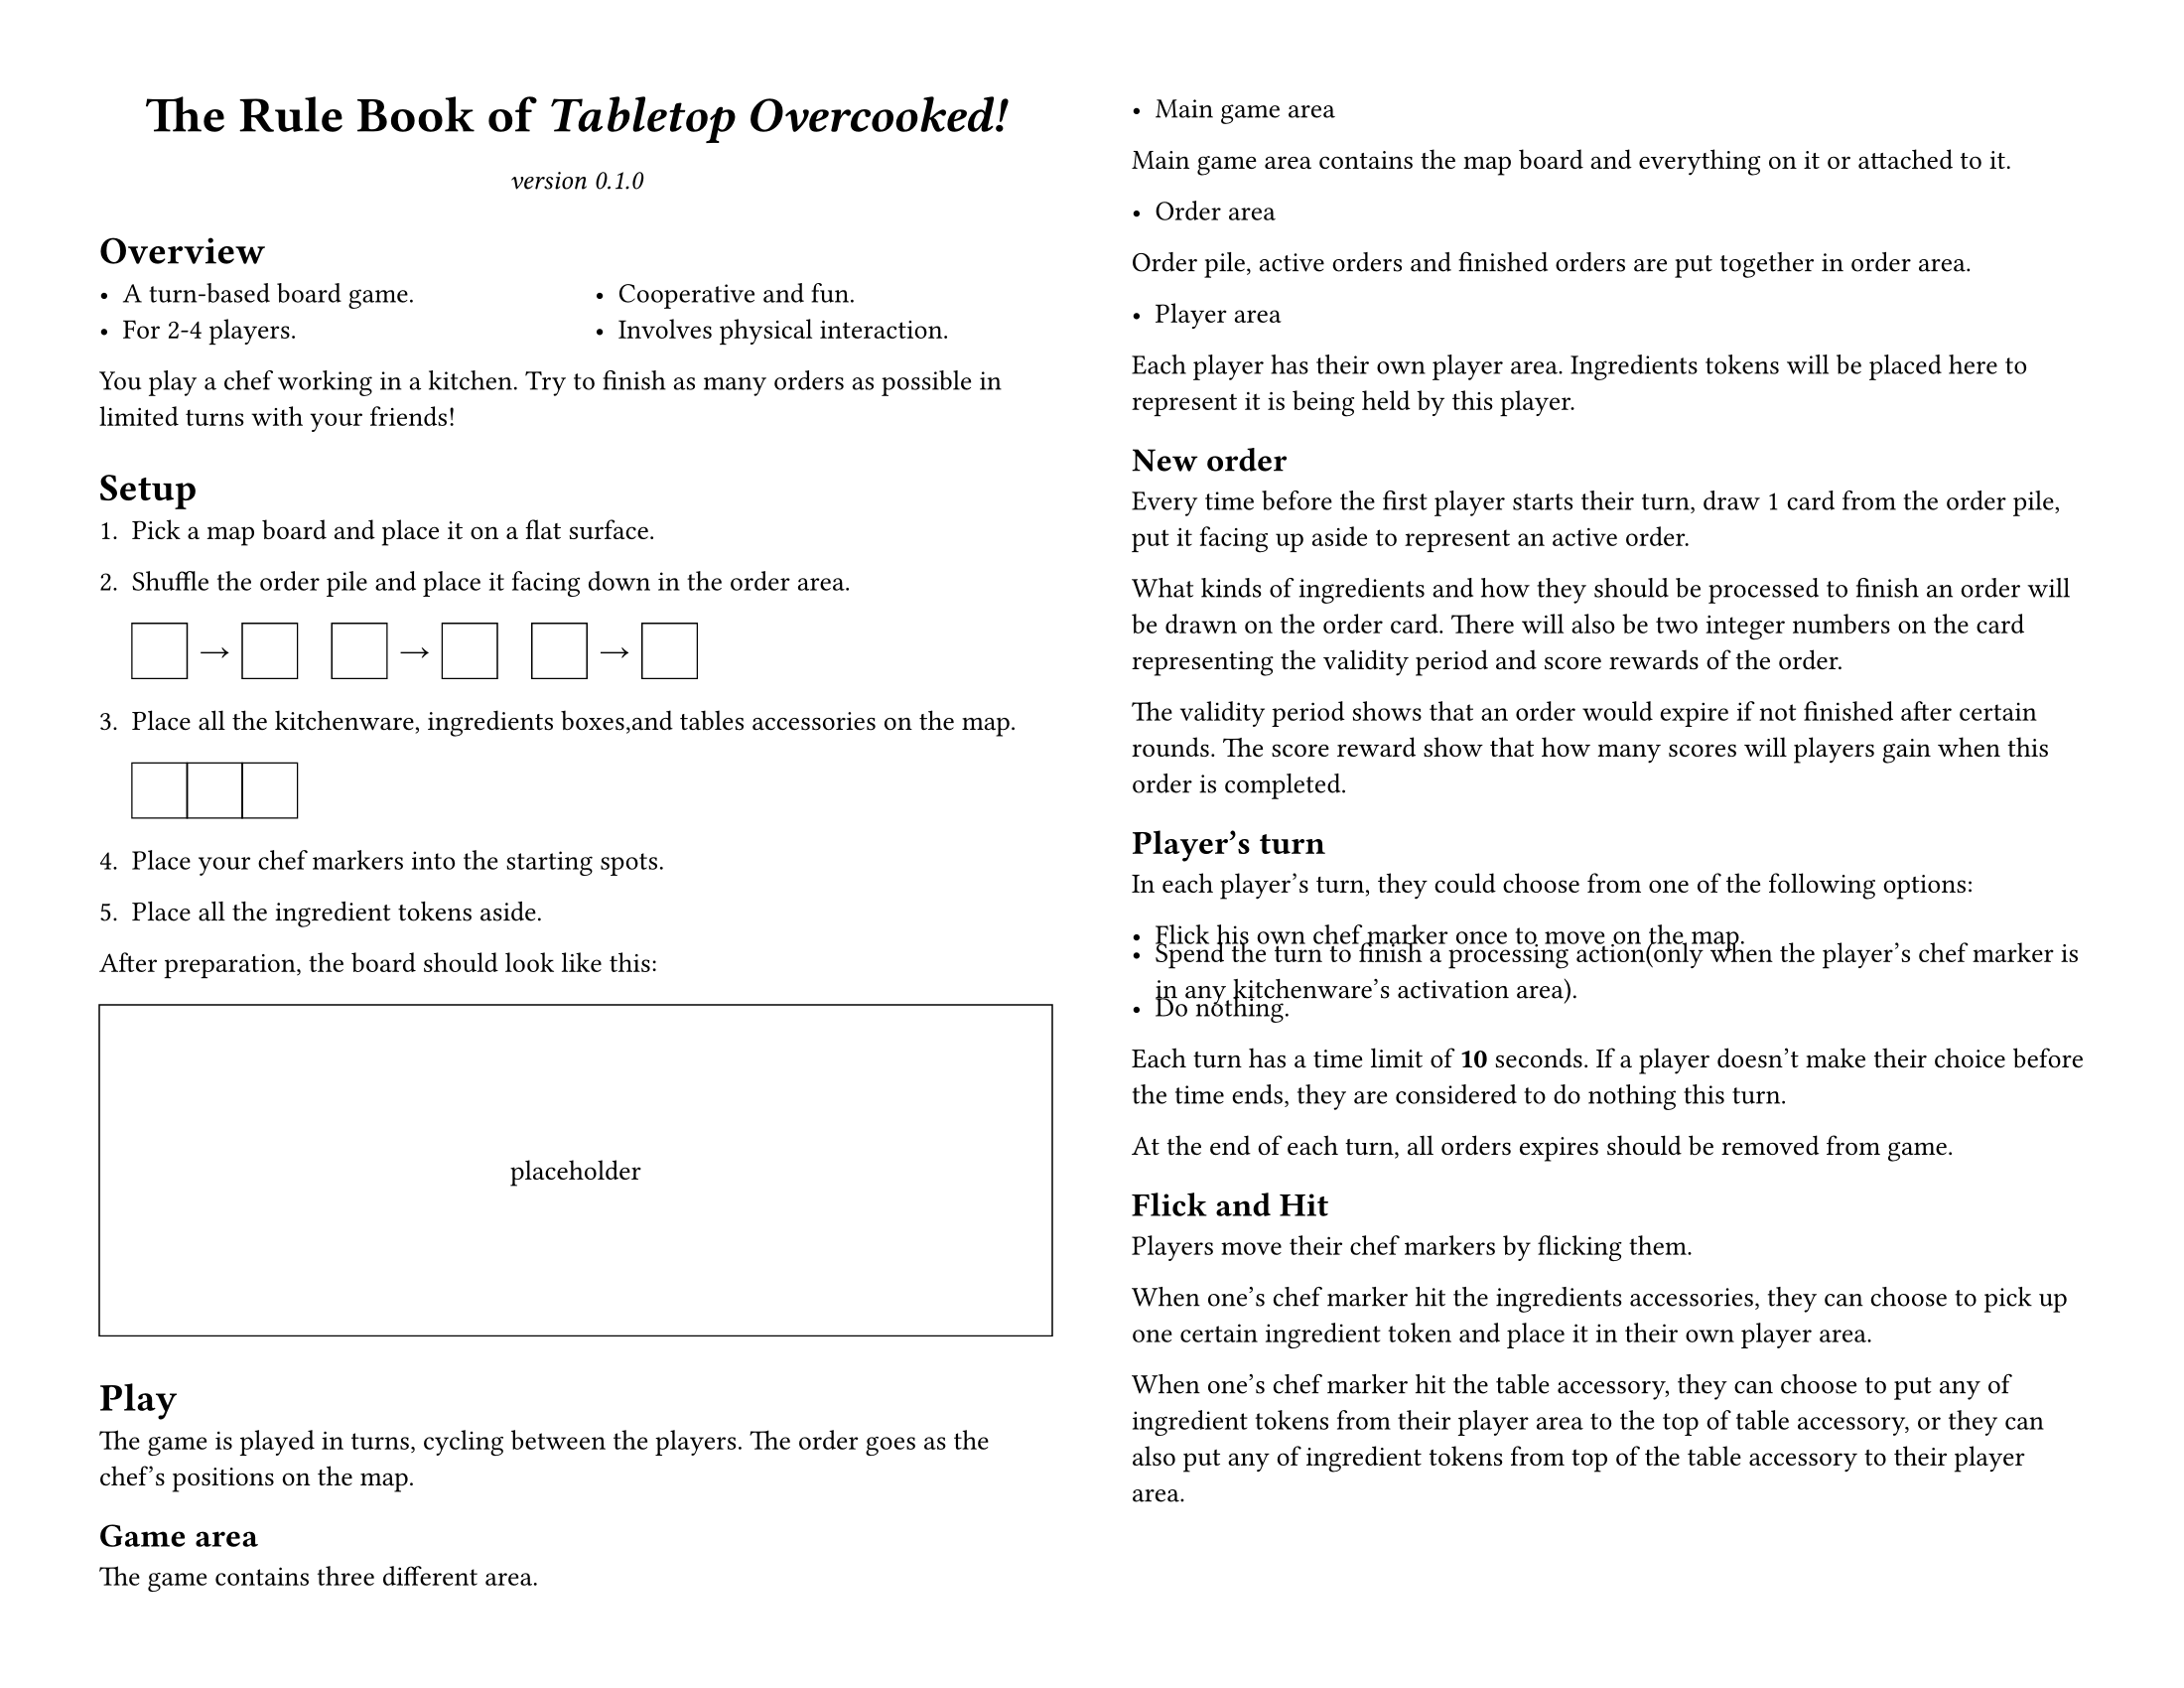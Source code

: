 #set page(
	paper: "us-letter", flipped: true,
	margin: 0.5in,
	columns: 2,
)
#set text(size: 10pt)
#set par(linebreaks: "optimized")
#set list(spacing: 0em)

#let placeholder(body, width: 100%, height: 1in) = {
	box(width: width, height: height, stroke: (black + 0.5pt))[#{
		set align(horizon + center);
		body;
	}]
}

#let title = [The Rule Book of _Tabletop Overcooked!_]
#let version = "0.1.0"

#{
	show par: set block(below: 0.8em);
	set align(center);
	{
		set text(size: 18pt, weight: "bold");
		title;
	}
	parbreak();
	set text(style: "italic");
	[version #version]
};

= Overview

#columns(2)[
	- A turn-based board game.
	- For 2-4 players.
	#colbreak()
	- Cooperative and fun.
	- Involves physical interaction.
]

You play a chef working in a kitchen.
Try to finish as many orders as possible in limited turns with your friends!

= Setup

#let cph() = {
	placeholder(width: 2em, height: 2em)[];
}
#let rarrow() = {
	box(width: 2em, height: 2em)[
		#set align(center + horizon)
		→
	];
}

+ Pick a map board and place it on a flat surface.

+ Shuffle the order pile and place it facing down in the order area.

	#cph()#rarrow()#cph()
	#h(1em)
	#cph()#rarrow()#cph()
	#h(1em)
	#cph()#rarrow()#cph()

+ Place all the kitchenware, ingredients boxes,and tables accessories on the map.

	#cph()#cph()#cph()

+ Place your chef markers into the starting spots.

+ Place all the ingredient tokens aside.

After preparation, the board should look like this:

#figure(placeholder(height: 12em)[placeholder])

= Play

The game is played in turns, cycling between the players.
The order goes as the chef's positions on the map.
== Game area
The game contains three different area.
- Main game area

Main game area contains the map board and everything on it or attached to it.

- Order area

Order pile, active orders and finished orders are put together in order area.

- Player area

Each player has their own player area. Ingredients tokens will be placed here to represent it is being held by this player.

== New order

Every time before the first player starts their turn, draw 1 card from the order pile, put it facing up aside to represent an active order.

What kinds of ingredients and how they should be processed to finish an order will be drawn on the order card.
There will also be two integer numbers on the card representing the validity period and score rewards of the order.

The validity period shows that an order would expire if not finished after certain rounds.
The score reward show that how many scores will players gain when this order is completed.
//Use the following table to determine after how many round would an order expire.

//#placeholder()[table];

== Player's turn

In each player's turn, they could choose from one of the following options:

- Flick his own chef marker once to move on the map.

- Spend the turn to finish a processing action(only when the player's chef marker is in any kitchenware's activation area).

- Do nothing.

Each turn has a time limit of *10* seconds. If a player doesn't make their choice before the time ends, they are considered to do nothing this turn.

At the end of each turn, all orders expires should be removed from game.

== Flick and Hit

Players move their chef markers by flicking them. 

When one's chef marker hit the ingredients accessories, they can choose to pick up one certain ingredient token and place it in their own player area.

When one's chef marker hit the table accessory, they can choose to put any of ingredient tokens from their player area to the top of table accessory, or they can also put any of ingredient tokens from top of the table accessory to their player area.

== Processing the ingredients
Each kitchenware has its own activation area. When player's marker is in the area, they can choose to spend a whole turn to process an ingredient token in their player area.

When an ingredient token is processed, it should be fliped to the processed side to represent it.
// Different ingredients may need to be processed by different kitchenware.

== Finish Order and Win the Level
Whenever ingredients in players' areas have met the need of a certain active order, players can spend ingredients on that order cards to complete that order. 

Once an order is completed, it should be moved from active orders to a completed order pile. It is no longer avtive during the rest of game.

When the order pile is empty, and there is no active order in the order area, the game ends. The score rewards on all orders in completed order pile will be summed. If the total sum of the scores meets the requirement of the level, players win this level. Otherwise, they fail the game.

